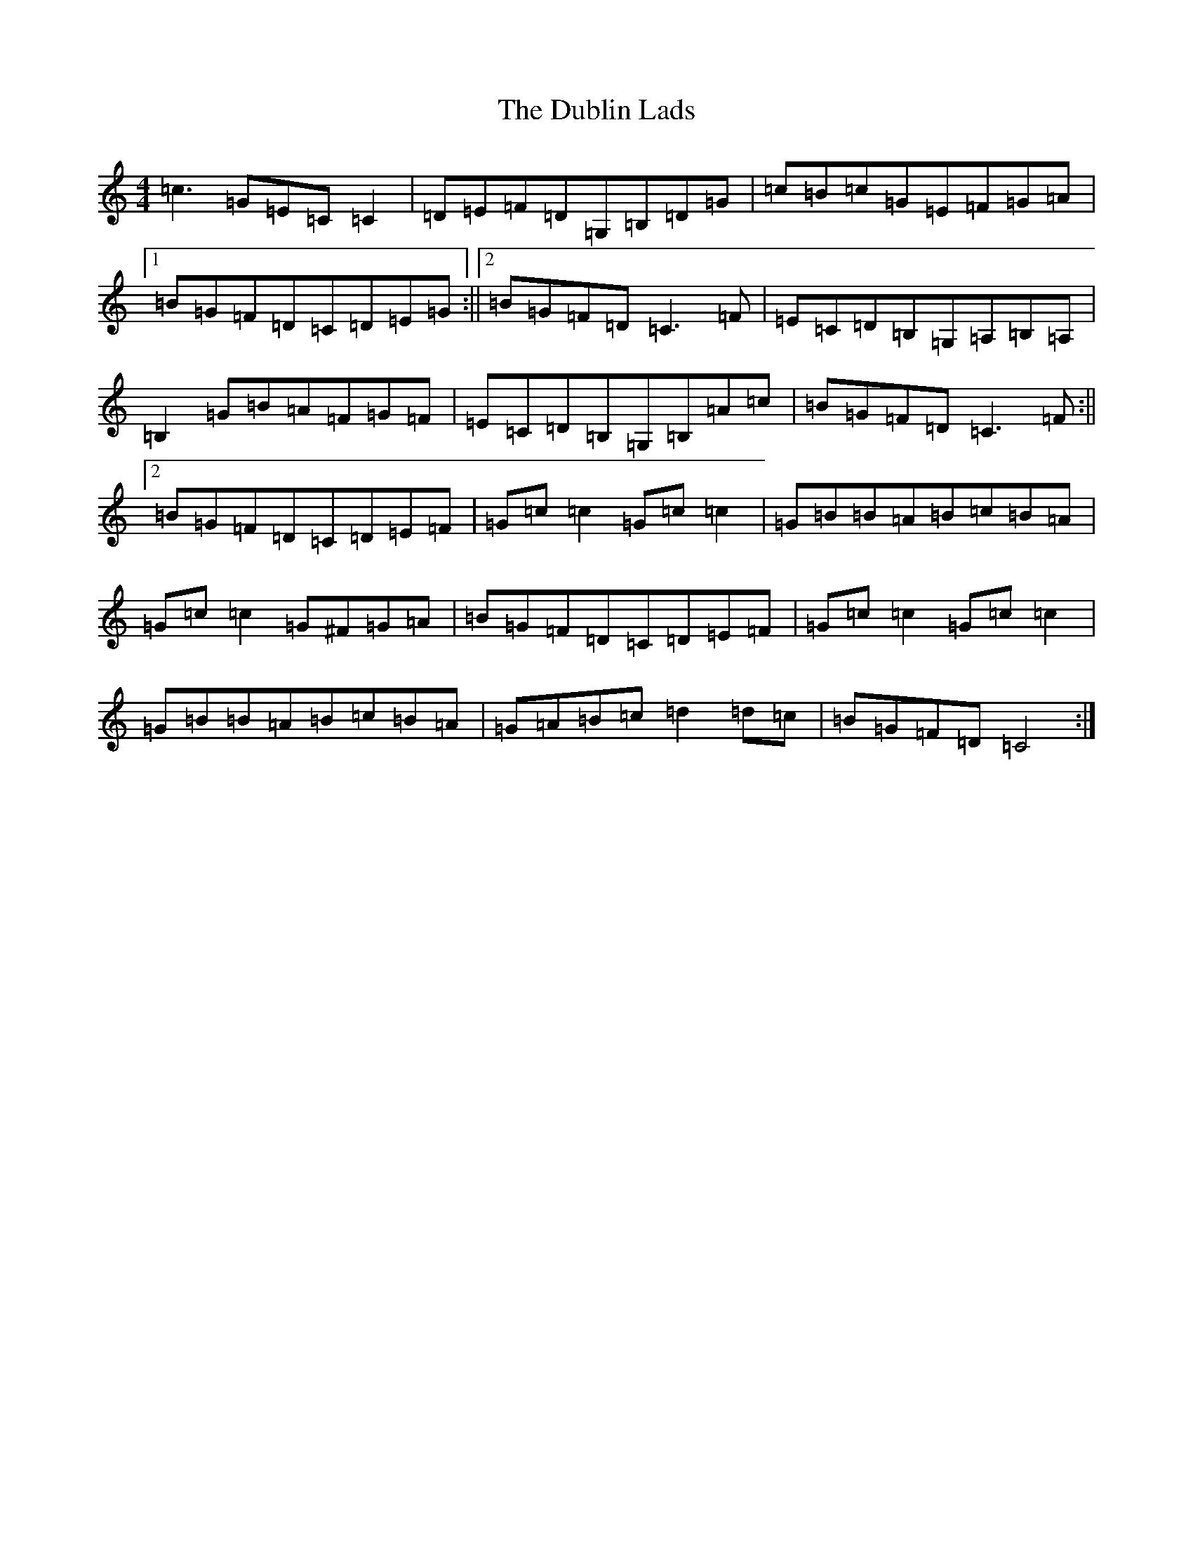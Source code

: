 X: 5736
T: Dublin Lads, The
S: https://thesession.org/tunes/4994#setting4994
R: reel
M:4/4
L:1/8
K: C Major
=c3=G=E=C=C2|=D=E=F=D=G,=B,=D=G|=c=B=c=G=E=F=G=A|1=B=G=F=D=C=D=E=G:||2=B=G=F=D=C3=F|=E=C=D=B,=G,=A,=B,=A,|=B,2=G=B=A=F=G=F|=E=C=D=B,=G,=B,=A=c|=B=G=F=D=C3=F:||2=B=G=F=D=C=D=E=F|=G=c=c2=G=c=c2|=G=B=B=A=B=c=B=A|=G=c=c2=G^F=G=A|=B=G=F=D=C=D=E=F|=G=c=c2=G=c=c2|=G=B=B=A=B=c=B=A|=G=A=B=c=d2=d=c|=B=G=F=D=C4:|